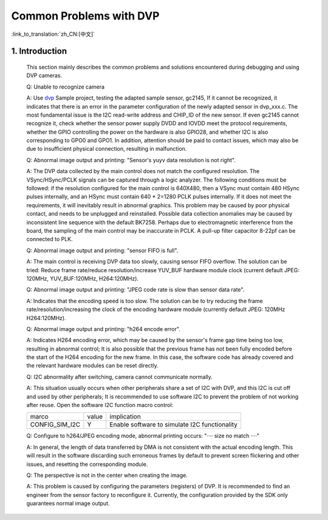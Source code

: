 Common Problems with DVP
=================================


:link_to_translation:`zh_CN:[中文]`


1. Introduction
---------------------------------

    This section mainly describes the common problems and solutions encountered during debugging and using DVP cameras.

    Q: Unable to recognize camera

    A: Use `dvp <../../projects/peripheral/dvp/index. html>`_ Sample project, testing the adapted sample sensor, gc2145,
    If it cannot be recognized, it indicates that there is an error in the parameter configuration of the newly adapted sensor in dvp_xxx.c.
    The most fundamental issue is the I2C read-write address and CHIP_ID of the new sensor.
    If even gc2145 cannot recognize it, check whether the sensor power supply DVDD and IOVDD meet the protocol requirements,
    whether the GPIO controlling the power on the hardware is also GPIO28, and whether I2C is also corresponding to GPO0 and GPO1.
    In addition, attention should be paid to contact issues, which may also be due to insufficient physical connection, resulting in malfunction.

    Q: Abnormal image output and printing: "Sensor's yuyv data resolution is not right".

    A: The DVP data collected by the main control does not match the configured resolution. The VSync/HSync/PCLK signals can be captured through a logic analyzer.
    The following conditions must be followed: if the resolution configured for the main control is 640X480, then a VSync must contain 480 HSync pulses internally,
    and an HSync must contain 640 * 2=1280 PCLK pulses internally.
    If it does not meet the requirements, it will inevitably result in abnormal graphics.
    This problem may be caused by poor physical contact, and needs to be unplugged and reinstalled.
    Possible data collection anomalies may be caused by inconsistent line sequence with the default BK7258.
    Perhaps due to electromagnetic interference from the board, the sampling of the main control may be inaccurate in PCLK. A pull-up filter capacitor 8-22pf can be connected to PLK.

    Q: Abnormal image output and printing: "sensor FIFO is full".

    A: The main control is receiving DVP data too slowly, causing sensor FIFO overflow. The solution can be tried:
    Reduce frame rate/reduce resolution/increase YUV_BUF hardware module clock (current default JPEG: 120MHz, YUV_BUF:120MHz, H264:120MHz).

    Q: Abnormal image output and printing: "JPEG code rate is slow than sensor data rate".

    A: Indicates that the encoding speed is too slow. The solution can be to try reducing the frame rate/resolution/increasing the clock of the encoding hardware module
    (currently default JPEG: 120MHz H264:120MHz).

    Q: Abnormal image output and printing: "h264 encode error".

    A: Indicates H264 encoding error, which may be caused by the sensor's frame gap time being too low, resulting in abnormal control;
    It is also possible that the previous frame has not been fully encoded before the start of the H264 encoding for the new frame.
    In this case, the software code has already covered and the relevant hardware modules can be reset directly.

    Q: I2C abnormality after switching, camera cannot communicate normally.

    A: This situation usually occurs when other peripherals share a set of I2C with DVP, and this I2C is cut off and used by other peripherals;
    It is recommended to use software I2C to prevent the problem of not working after reuse. Open the software I2C function macro control:

    +--------------------+---------------+------------------------------------------------+
    |     marco          |     value     |                 implication                    |
    +--------------------+---------------+------------------------------------------------+
    | CONFIG_SIM_I2C     |       Y       | Enable software to simulate I2C functionality  |
    +--------------------+---------------+------------------------------------------------+

    Q: Configure to h264/JPEG encoding mode, abnormal printing occurs: "···· size no match ····"

    A: In general, the length of data transferred by DMA is not consistent with the actual encoding length.
    This will result in the software discarding such erroneous frames by default to prevent screen flickering and other issues, and resetting the corresponding module.

    Q: The perspective is not in the center when creating the image.

    A: This problem is caused by configuring the parameters (registers) of DVP. It is recommended to find an engineer from the sensor factory to reconfigure it.
    Currently, the configuration provided by the SDK only guarantees normal image output.